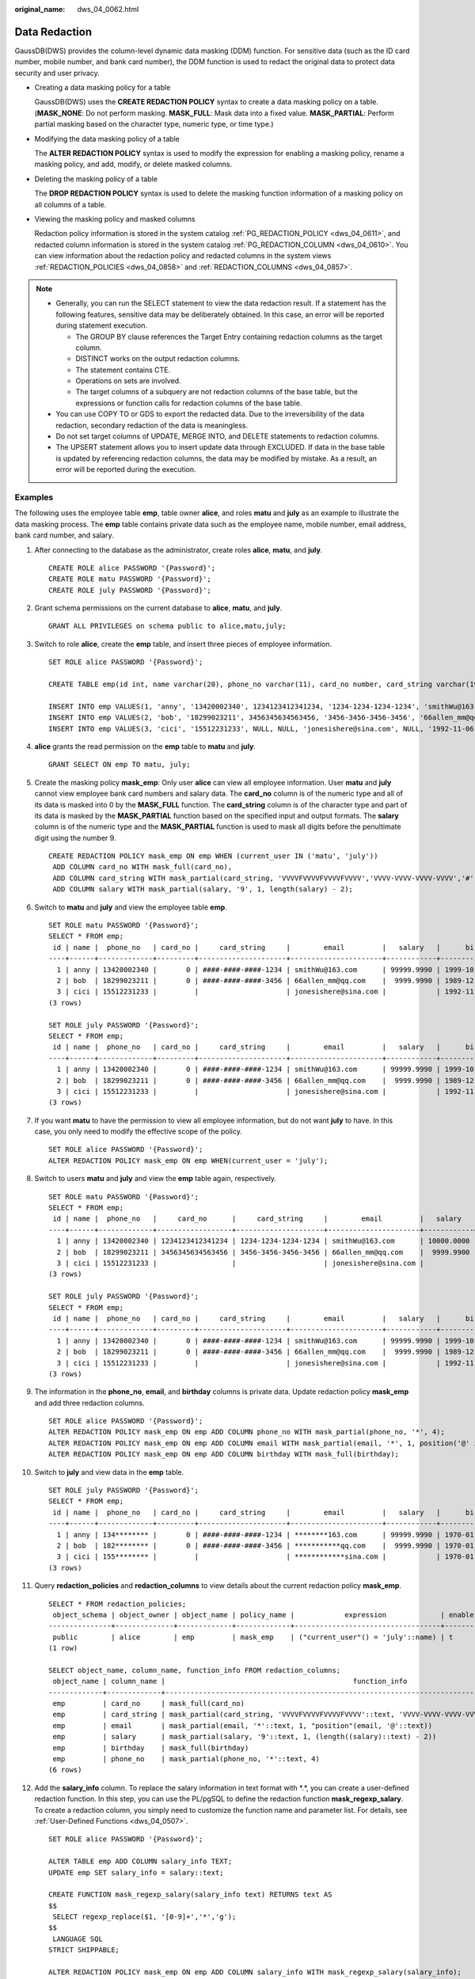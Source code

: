 :original_name: dws_04_0062.html

.. _dws_04_0062:

Data Redaction
==============

GaussDB(DWS) provides the column-level dynamic data masking (DDM) function. For sensitive data (such as the ID card number, mobile number, and bank card number), the DDM function is used to redact the original data to protect data security and user privacy.

-  Creating a data masking policy for a table

   GaussDB(DWS) uses the **CREATE REDACTION POLICY** syntax to create a data masking policy on a table. (**MASK_NONE**: Do not perform masking. **MASK_FULL**: Mask data into a fixed value. **MASK_PARTIAL**: Perform partial masking based on the character type, numeric type, or time type.)

-  Modifying the data masking policy of a table

   The **ALTER REDACTION POLICY** syntax is used to modify the expression for enabling a masking policy, rename a masking policy, and add, modify, or delete masked columns.

-  Deleting the masking policy of a table

   The **DROP REDACTION POLICY** syntax is used to delete the masking function information of a masking policy on all columns of a table.

-  Viewing the masking policy and masked columns

   Redaction policy information is stored in the system catalog :ref:`PG_REDACTION_POLICY <dws_04_0611>`, and redacted column information is stored in the system catalog :ref:`PG_REDACTION_COLUMN <dws_04_0610>`. You can view information about the redaction policy and redacted columns in the system views :ref:`REDACTION_POLICIES <dws_04_0858>` and :ref:`REDACTION_COLUMNS <dws_04_0857>`.

.. note::

   -  Generally, you can run the SELECT statement to view the data redaction result. If a statement has the following features, sensitive data may be deliberately obtained. In this case, an error will be reported during statement execution.

      -  The GROUP BY clause references the Target Entry containing redaction columns as the target column.
      -  DISTINCT works on the output redaction columns.
      -  The statement contains CTE.
      -  Operations on sets are involved.
      -  The target columns of a subquery are not redaction columns of the base table, but the expressions or function calls for redaction columns of the base table.

   -  You can use COPY TO or GDS to export the redacted data. Due to the irreversibility of the data redaction, secondary redaction of the data is meaningless.
   -  Do not set target columns of UPDATE, MERGE INTO, and DELETE statements to redaction columns.
   -  The UPSERT statement allows you to insert update data through EXCLUDED. If data in the base table is updated by referencing redaction columns, the data may be modified by mistake. As a result, an error will be reported during the execution.

Examples
--------

The following uses the employee table **emp**, table owner **alice**, and roles **matu** and **july** as an example to illustrate the data masking process. The **emp** table contains private data such as the employee name, mobile number, email address, bank card number, and salary.

#. After connecting to the database as the administrator, create roles **alice**, **matu**, and **july**.

   ::

      CREATE ROLE alice PASSWORD '{Password}';
      CREATE ROLE matu PASSWORD '{Password}';
      CREATE ROLE july PASSWORD '{Password}';

#. Grant schema permissions on the current database to **alice**, **matu**, and **july**.

   ::

      GRANT ALL PRIVILEGES on schema public to alice,matu,july;

#. Switch to role **alice**, create the **emp** table, and insert three pieces of employee information.

   ::

      SET ROLE alice PASSWORD '{Password}';

      CREATE TABLE emp(id int, name varchar(20), phone_no varchar(11), card_no number, card_string varchar(19), email text, salary numeric(100, 4), birthday date);

      INSERT INTO emp VALUES(1, 'anny', '13420002340', 1234123412341234, '1234-1234-1234-1234', 'smithWu@163.com', 10000.00, '1999-10-02');
      INSERT INTO emp VALUES(2, 'bob', '18299023211', 3456345634563456, '3456-3456-3456-3456', '66allen_mm@qq.com', 9999.99, '1989-12-12');
      INSERT INTO emp VALUES(3, 'cici', '15512231233', NULL, NULL, 'jonesishere@sina.com', NULL, '1992-11-06');

#. **alice** grants the read permission on the **emp** table to **matu** and **july**.

   ::

      GRANT SELECT ON emp TO matu, july;

#. Create the masking policy **mask_emp**: Only user **alice** can view all employee information. User **matu** and **july** cannot view employee bank card numbers and salary data. The **card_no** column is of the numeric type and all of its data is masked into 0 by the **MASK_FULL** function. The **card_string** column is of the character type and part of its data is masked by the **MASK_PARTIAL** function based on the specified input and output formats. The **salary** column is of the numeric type and the **MASK_PARTIAL** function is used to mask all digits before the penultimate digit using the number 9.

   ::

      CREATE REDACTION POLICY mask_emp ON emp WHEN (current_user IN ('matu', 'july'))
       ADD COLUMN card_no WITH mask_full(card_no),
       ADD COLUMN card_string WITH mask_partial(card_string, 'VVVVFVVVVFVVVVFVVVV','VVVV-VVVV-VVVV-VVVV','#',1,12),
       ADD COLUMN salary WITH mask_partial(salary, '9', 1, length(salary) - 2);

#. Switch to **matu** and **july** and view the employee table **emp**.

   ::

      SET ROLE matu PASSWORD '{Password}';
      SELECT * FROM emp;
       id | name |  phone_no   | card_no |     card_string     |        email         |   salary   |      birthday
      ----+------+-------------+---------+---------------------+----------------------+------------+---------------------
        1 | anny | 13420002340 |       0 | ####-####-####-1234 | smithWu@163.com      | 99999.9990 | 1999-10-02 00:00:00
        2 | bob  | 18299023211 |       0 | ####-####-####-3456 | 66allen_mm@qq.com    |  9999.9990 | 1989-12-12 00:00:00
        3 | cici | 15512231233 |         |                     | jonesishere@sina.com |            | 1992-11-06 00:00:00
      (3 rows)

      SET ROLE july PASSWORD '{Password}';
      SELECT * FROM emp;
       id | name |  phone_no   | card_no |     card_string     |        email         |   salary   |      birthday
      ----+------+-------------+---------+---------------------+----------------------+------------+---------------------
        1 | anny | 13420002340 |       0 | ####-####-####-1234 | smithWu@163.com      | 99999.9990 | 1999-10-02 00:00:00
        2 | bob  | 18299023211 |       0 | ####-####-####-3456 | 66allen_mm@qq.com    |  9999.9990 | 1989-12-12 00:00:00
        3 | cici | 15512231233 |         |                     | jonesishere@sina.com |            | 1992-11-06 00:00:00
      (3 rows)

#. If you want **matu** to have the permission to view all employee information, but do not want **july** to have. In this case, you only need to modify the effective scope of the policy.

   ::

      SET ROLE alice PASSWORD '{Password}';
      ALTER REDACTION POLICY mask_emp ON emp WHEN(current_user = 'july');

#. Switch to users **matu** and **july** and view the **emp** table again, respectively.

   ::

      SET ROLE matu PASSWORD '{Password}';
      SELECT * FROM emp;
       id | name |  phone_no   |     card_no      |     card_string     |        email         |   salary   |      birthday
      ----+------+-------------+------------------+---------------------+----------------------+------------+---------------------
        1 | anny | 13420002340 | 1234123412341234 | 1234-1234-1234-1234 | smithWu@163.com      | 10000.0000 | 1999-10-02 00:00:00
        2 | bob  | 18299023211 | 3456345634563456 | 3456-3456-3456-3456 | 66allen_mm@qq.com    |  9999.9900 | 1989-12-12 00:00:00
        3 | cici | 15512231233 |                  |                     | jonesishere@sina.com |            | 1992-11-06 00:00:00
      (3 rows)

      SET ROLE july PASSWORD '{Password}';
      SELECT * FROM emp;
       id | name |  phone_no   | card_no |     card_string     |        email         |   salary   |      birthday
      ----+------+-------------+---------+---------------------+----------------------+------------+---------------------
        1 | anny | 13420002340 |       0 | ####-####-####-1234 | smithWu@163.com      | 99999.9990 | 1999-10-02 00:00:00
        2 | bob  | 18299023211 |       0 | ####-####-####-3456 | 66allen_mm@qq.com    |  9999.9990 | 1989-12-12 00:00:00
        3 | cici | 15512231233 |         |                     | jonesishere@sina.com |            | 1992-11-06 00:00:00
      (3 rows)

#. The information in the **phone_no**, **email**, and **birthday** columns is private data. Update redaction policy **mask_emp** and add three redaction columns.

   ::

      SET ROLE alice PASSWORD '{Password}';
      ALTER REDACTION POLICY mask_emp ON emp ADD COLUMN phone_no WITH mask_partial(phone_no, '*', 4);
      ALTER REDACTION POLICY mask_emp ON emp ADD COLUMN email WITH mask_partial(email, '*', 1, position('@' in email));
      ALTER REDACTION POLICY mask_emp ON emp ADD COLUMN birthday WITH mask_full(birthday);

#. Switch to **july** and view data in the **emp** table.

   ::

      SET ROLE july PASSWORD '{Password}';
      SELECT * FROM emp;
       id | name |  phone_no   | card_no |     card_string     |        email         |   salary   |      birthday
      ----+------+-------------+---------+---------------------+----------------------+------------+---------------------
        1 | anny | 134******** |       0 | ####-####-####-1234 | ********163.com      | 99999.9990 | 1970-01-01 00:00:00
        2 | bob  | 182******** |       0 | ####-####-####-3456 | ***********qq.com    |  9999.9990 | 1970-01-01 00:00:00
        3 | cici | 155******** |         |                     | ************sina.com |            | 1970-01-01 00:00:00
      (3 rows)

#. Query **redaction_policies** and **redaction_columns** to view details about the current redaction policy **mask_emp**.

   ::

      SELECT * FROM redaction_policies;
       object_schema | object_owner | object_name | policy_name |            expression             | enable | policy_description | inherited
      ---------------+--------------+-------------+-------------+-----------------------------------+--------+--------------------+-----------
       public        | alice        | emp         | mask_emp    | ("current_user"() = 'july'::name) | t      |                    | f
      (1 row)

      SELECT object_name, column_name, function_info FROM redaction_columns;
       object_name | column_name |                                             function_info
      -------------+-------------+-------------------------------------------------------------------------------------------------------
       emp         | card_no     | mask_full(card_no)
       emp         | card_string | mask_partial(card_string, 'VVVVFVVVVFVVVVFVVVV'::text, 'VVVV-VVVV-VVVV-VVVV'::text, '#'::text, 1, 12)
       emp         | email       | mask_partial(email, '*'::text, 1, "position"(email, '@'::text))
       emp         | salary      | mask_partial(salary, '9'::text, 1, (length((salary)::text) - 2))
       emp         | birthday    | mask_full(birthday)
       emp         | phone_no    | mask_partial(phone_no, '*'::text, 4)
      (6 rows)

#. Add the **salary_info** column. To replace the salary information in text format with \*.*, you can create a user-defined redaction function. In this step, you can use the PL/pgSQL to define the redaction function **mask_regexp_salary**. To create a redaction column, you simply need to customize the function name and parameter list. For details, see :ref:`User-Defined Functions <dws_04_0507>`.

   ::

      SET ROLE alice PASSWORD '{Password}';

      ALTER TABLE emp ADD COLUMN salary_info TEXT;
      UPDATE emp SET salary_info = salary::text;

      CREATE FUNCTION mask_regexp_salary(salary_info text) RETURNS text AS
      $$
       SELECT regexp_replace($1, '[0-9]+','*','g');
      $$
       LANGUAGE SQL
      STRICT SHIPPABLE;

      ALTER REDACTION POLICY mask_emp ON emp ADD COLUMN salary_info WITH mask_regexp_salary(salary_info);

      SET ROLE july PASSWORD '{Password}';
      SELECT id, name, salary_info FROM emp;
       id | name | salary_info
      ----+------+-------------
        1 | anny | *.*
        2 | bob  | *.*
        3 | cici |
      (3 rows)

#. If there is no need to set a redaction policy for the **emp** table, delete redaction policy **mask_emp**.

   ::

      SET ROLE alice PASSWORD '{Password}';
      DROP REDACTION POLICY mask_emp ON emp;
